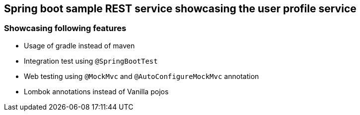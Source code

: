 ## Spring boot sample REST service showcasing the user profile service

### Showcasing following features
* Usage of gradle instead of maven
* Integration test using `@SpringBootTest` 
* Web testing using `@MockMvc` and `@AutoConfigureMockMvc` annotation
* Lombok annotations instead of Vanilla pojos
